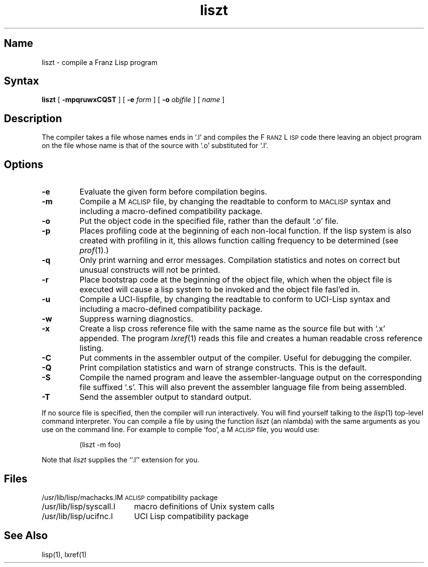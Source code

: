 .\" SCCSID: @(#)liszt.1	8.1	9/11/90
.TH liszt 1 VAX "" Unsupported
.SH Name
liszt \- compile a Franz Lisp program
.SH Syntax
.B liszt
[
.B \-mpqruwxCQST
] [
.B \-e
.I form
] [
.B \-o
.I objfile
]  [ \fIname\fP ]
.SH Description
The
.PN liszt
compiler takes a file whose names ends in `.l' and compiles the F\s-2RANZ\s0 L\s-2ISP\s0
code there leaving an object program on the file whose name is that of the
source with `.o' substituted for `.l'.
.SH Options
.TP
.B \-e
Evaluate the given form before compilation begins.
.TP
.B \-m
Compile a M\s-2ACLISP\s0 file, by changing the readtable to conform to
\s-2MACLISP\s0 syntax and including a macro-defined compatibility package.
.TP
.B \-o
Put the object code in the specified file, rather than the default `.o' file.
.TP
.B \-p
Places profiling code at the beginning of each non-local function.
If the lisp system is also created with profiling in it, this allows
function calling frequency to be determined (see
.IR prof (1).)
.TP
.B \-q
Only print warning and error messages.
Compilation statistics and notes on correct but unusual constructs
will not be printed.
.TP
.B \-r
Place bootstrap code at the beginning of the object file, which when
the object file is executed will cause a lisp system to be invoked
and the object file fasl'ed in.
.TP
.B \-u
Compile a UCI-lispfile, by changing the readtable to conform to
UCI-Lisp syntax and including a macro-defined compatibility package.
.TP
.B \-w
Suppress warning diagnostics.
.TP
.B \-x
Create a lisp cross reference file with the same name as the source
file but with  `.x' appended.
The program 
.IR lxref (1) 
reads this file and creates a human readable cross
reference listing.
.TP
.B \-C
Put comments in the assembler output of the compiler. Useful
for debugging the compiler.
.TP
.B -Q
Print compilation statistics and warn of strange constructs.
This is the default. 
.TP
.B \-S
Compile the named program and leave the assembler-language output on
the corresponding file suffixed `.s'.
This will also prevent the assembler language file from being assembled.
.TP
.B \-T
Send the assembler output to standard output.
.bp
.PP
If 
no source file is specified, then the compiler will run interactively.
You will find yourself talking to the 
.IR lisp (1)
top-level command interpreter.
You can compile a file by using the
function
.I liszt 
(an nlambda) with the same arguments as you use on the command line.
For example to compile `foo', a M\s-2ACLISP\s0 file, you would use:
.IP
(liszt \-m foo)
.PP
Note that
.I liszt
supplies the ``.l'' extension for you.
.SH Files
.ta 2.4i
.nf
/usr/lib/lisp/machacks.l	M\s-2ACLISP\s0 compatibility package
/usr/lib/lisp/syscall.l	macro definitions of Unix system calls 
/usr/lib/lisp/ucifnc.l	UCI Lisp compatibility package
.fi
.SH See Also
lisp(1), lxref(1)
